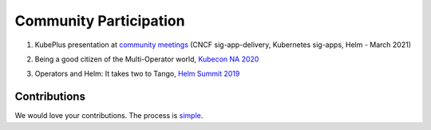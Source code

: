 ========================
Community Participation
========================

1. KubePlus presentation at `community meetings`_ (CNCF sig-app-delivery, Kubernetes sig-apps, Helm - March 2021)

.. _community meetings: https://github.com/cloud-ark/kubeplus/blob/master/KubePlus-presentation.pdf


2. Being a good citizen of the Multi-Operator world, `Kubecon NA 2020`_

.. _Kubecon NA 2020: https://www.youtube.com/watch?v=NEGs0GMJbCw&t=2s)

3. Operators and Helm: It takes two to Tango, `Helm Summit 2019`_

.. _Helm Summit 2019: https://youtu.be/F_Dgz1V5Q2g


Contributions
-------------
   
We would love your contributions. The process is simple_.

.. _simple: https://github.com/cloud-ark/kubeplus/blob/master/Contributing.md


..	3. Kubernetes Community Meeting notes_

..	.. _notes: https://discuss.kubernetes.io/t/kubernetes-weekly-community-meeting-notes/35/60

..	4. Kubernetes Community Meeting `slide deck`_

..	.. _slide deck: https://drive.google.com/open?id=1fzRLBpCLYBZoMPQhKMQDM4KE5xUh6-xU

..	5. Kubernetes Community Meeting demo_

..	.. _demo: https://www.youtube.com/watch?v=taOrKGkZpEc&feature=youtu.be

